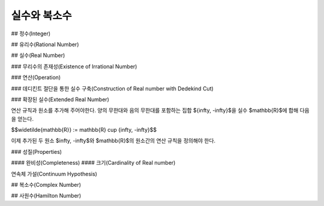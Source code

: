 *********************
실수와 복소수
*********************

## 정수(Integer)

## 유리수(Rational Number)

## 실수(Real Number)

### 무리수의 존재성(Existence of Irrational Number)

### 연산(Operation)

### 데디킨트 절단을 통한 실수 구축(Construction of Real number with Dedekind Cut)

### 확장된 실수(Extended Real Number)

연산 규칙과 원소를 추가해 주어야한다. 양의 무한대와 음의 무한대를 포함하는 집합 $\{\infty, -\infty\}$을 실수 $\mathbb{R}$에 합해 다음을 얻는다.

$$\widetilde{\mathbb{R}} := \mathbb{R} \cup \{\infty, -\infty\}$$

이제 추가된 두 원소 $\infty, -\infty$와 $\mathbb{R}$의 원소간의 연산 규칙을 정의해야 한다. 

### 성질(Properties)

#### 완비성(Completeness)
#### 크기(Cardinality of Real number)

연속체 가설(Continuum Hypothesis)




## 복소수(Complex Number)

## 사원수(Hamilton Number)